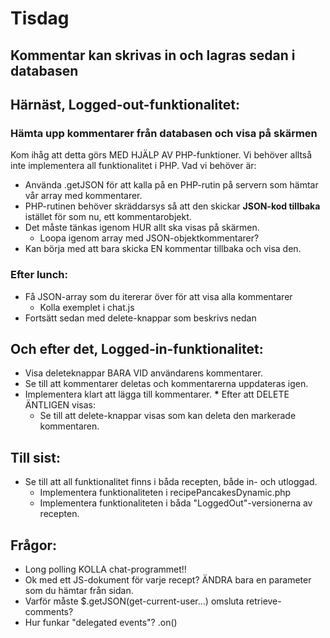 * Tisdag
** Kommentar kan skrivas in och lagras sedan i databasen
** Härnäst, Logged-out-funktionalitet:
*** Hämta upp kommentarer från databasen och visa på skärmen
Kom ihåg att detta görs MED HJÄLP AV PHP-funktioner. Vi behöver
alltså inte implementera all funktionalitet i PHP. Vad vi behöver är:
+ Använda .getJSON för att kalla på en PHP-rutin på servern som
    hämtar vår array med kommentarer.
+ PHP-rutinen behöver skräddarsys så att den skickar *JSON-kod tillbaka*
    istället för som nu, ett kommentarobjekt.
+ Det måste tänkas igenom HUR allt ska visas på skärmen. 
    - Loopa igenom array med JSON-objektkommentarer?
+ Kan börja med att bara skicka EN kommentar tillbaka och visa den.
*** Efter lunch:
+ Få JSON-array som du itererar över för att visa alla kommentarer
  - Kolla exemplet i chat.js
+ Fortsätt sedan med delete-knappar som beskrivs nedan
** Och efter det, Logged-in-funktionalitet:
+ Visa deleteknappar BARA VID användarens kommentarer.
+ Se till att kommentarer deletas och kommentarerna uppdateras igen.
+ Implementera klart att lägga till kommentarer.
  *** Efter att DELETE ÄNTLIGEN visas:
  + Se till att delete-knappar visas som kan deleta den markerade kommentaren.
** Till sist: 
   + Se till att all funktionalitet finns i båda recepten, både in- och utloggad.
     - Implementera funktionaliteten i recipePancakesDynamic.php
     - Implementera funktionaliteten i båda "LoggedOut"-versionerna av recepten.
** Frågor:
   + Long polling
     KOLLA chat-programmet!!
   + Ok med ett JS-dokument för varje recept?
     ÄNDRA bara en parameter som du hämtar från sidan.
   + Varför måste $.getJSON(get-current-user...) omsluta retrieve-comments?
   + Hur funkar "delegated events"? .on()
    
